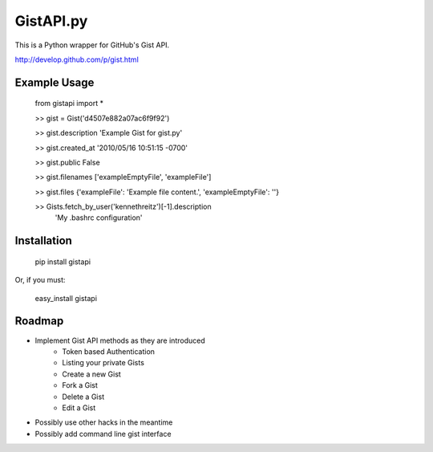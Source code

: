 GistAPI.py
==========

This is a Python wrapper for GitHub's Gist API.

http://develop.github.com/p/gist.html

Example Usage
-------------
	from gistapi import *  

	>> gist = Gist('d4507e882a07ac6f9f92')

	>> gist.description   
	'Example Gist for gist.py'

	>> gist.created_at   
	'2010/05/16 10:51:15 -0700'

	>> gist.public   
	False

	>> gist.filenames     
	['exampleEmptyFile', 'exampleFile']

	>> gist.files    
	{'exampleFile': 'Example file content.', 'exampleEmptyFile': ''}  

	>> Gists.fetch_by_user('kennethreitz')[-1].description    
		'My .bashrc configuration'

Installation
------------

	pip install gistapi
	
Or, if you must: 

	easy_install gistapi
	

Roadmap
-------

* Implement Gist API methods as they are introduced
	- Token based Authentication
	- Listing your private Gists
	- Create a new Gist
	- Fork a Gist
	- Delete a Gist
	- Edit a Gist
* Possibly use other hacks in the meantime
* Possibly add command line gist interface

